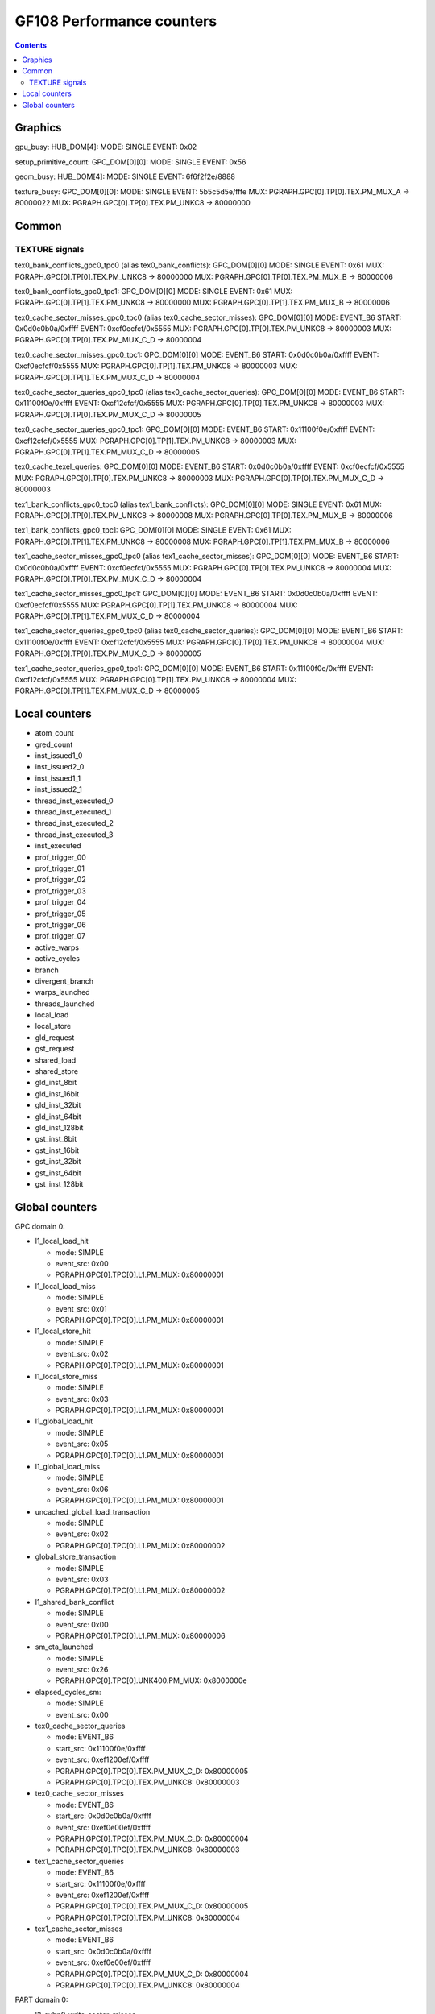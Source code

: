 .. _gf108-graphics-counter:

==========================
GF108 Performance counters
==========================

.. contents::

Graphics
========

gpu_busy:
HUB_DOM[4]:
MODE: SINGLE
EVENT: 0x02

setup_primitive_count:
GPC_DOM[0][0]:
MODE: SINGLE
EVENT: 0x56

geom_busy:
HUB_DOM[4]:
MODE: SINGLE
EVENT: 6f6f2f2e/8888

texture_busy:
GPC_DOM[0][0]:
MODE: SINGLE
EVENT: 5b5c5d5e/fffe
MUX: PGRAPH.GPC[0].TP[0].TEX.PM_MUX_A -> 80000022
MUX: PGRAPH.GPC[0].TP[0].TEX.PM_UNKC8 -> 80000000

Common
======

.. _texture-signals:
TEXTURE signals
---------------

tex0_bank_conflicts_gpc0_tpc0 (alias tex0_bank_conflicts):
GPC_DOM[0][0]
MODE: SINGLE
EVENT: 0x61
MUX: PGRAPH.GPC[0].TP[0].TEX.PM_UNKC8 -> 80000000
MUX: PGRAPH.GPC[0].TP[0].TEX.PM_MUX_B -> 80000006

tex0_bank_conflicts_gpc0_tpc1:
GPC_DOM[0][0]
MODE: SINGLE
EVENT: 0x61
MUX: PGRAPH.GPC[0].TP[1].TEX.PM_UNKC8 -> 80000000
MUX: PGRAPH.GPC[0].TP[1].TEX.PM_MUX_B -> 80000006

tex0_cache_sector_misses_gpc0_tpc0 (alias tex0_cache_sector_misses):
GPC_DOM[0][0]
MODE: EVENT_B6
START: 0x0d0c0b0a/0xffff
EVENT: 0xcf0ecfcf/0x5555
MUX: PGRAPH.GPC[0].TP[0].TEX.PM_UNKC8   -> 80000003
MUX: PGRAPH.GPC[0].TP[0].TEX.PM_MUX_C_D -> 80000004

tex0_cache_sector_misses_gpc0_tpc1:
GPC_DOM[0][0]
MODE: EVENT_B6
START: 0x0d0c0b0a/0xffff
EVENT: 0xcf0ecfcf/0x5555
MUX: PGRAPH.GPC[0].TP[1].TEX.PM_UNKC8   -> 80000003
MUX: PGRAPH.GPC[0].TP[1].TEX.PM_MUX_C_D -> 80000004

tex0_cache_sector_queries_gpc0_tpc0 (alias tex0_cache_sector_queries):
GPC_DOM[0][0]
MODE: EVENT_B6
START: 0x11100f0e/0xffff
EVENT: 0xcf12cfcf/0x5555
MUX: PGRAPH.GPC[0].TP[0].TEX.PM_UNKC8   -> 80000003
MUX: PGRAPH.GPC[0].TP[0].TEX.PM_MUX_C_D -> 80000005

tex0_cache_sector_queries_gpc0_tpc1:
GPC_DOM[0][0]
MODE: EVENT_B6
START: 0x11100f0e/0xffff
EVENT: 0xcf12cfcf/0x5555
MUX: PGRAPH.GPC[0].TP[1].TEX.PM_UNKC8   -> 80000003
MUX: PGRAPH.GPC[0].TP[1].TEX.PM_MUX_C_D -> 80000005

tex0_cache_texel_queries:
GPC_DOM[0][0]
MODE: EVENT_B6
START: 0x0d0c0b0a/0xffff
EVENT: 0xcf0ecfcf/0x5555
MUX: PGRAPH.GPC[0].TP[0].TEX.PM_UNKC8   -> 80000003
MUX: PGRAPH.GPC[0].TP[0].TEX.PM_MUX_C_D -> 80000003

tex1_bank_conflicts_gpc0_tpc0 (alias tex1_bank_conflicts):
GPC_DOM[0][0]
MODE: SINGLE
EVENT: 0x61
MUX: PGRAPH.GPC[0].TP[0].TEX.PM_UNKC8 -> 80000008
MUX: PGRAPH.GPC[0].TP[0].TEX.PM_MUX_B -> 80000006

tex1_bank_conflicts_gpc0_tpc1:
GPC_DOM[0][0]
MODE: SINGLE
EVENT: 0x61
MUX: PGRAPH.GPC[0].TP[1].TEX.PM_UNKC8 -> 80000008
MUX: PGRAPH.GPC[0].TP[1].TEX.PM_MUX_B -> 80000006

tex1_cache_sector_misses_gpc0_tpc0 (alias tex1_cache_sector_misses):
GPC_DOM[0][0]
MODE: EVENT_B6
START: 0x0d0c0b0a/0xffff
EVENT: 0xcf0ecfcf/0x5555
MUX: PGRAPH.GPC[0].TP[0].TEX.PM_UNKC8   -> 80000004
MUX: PGRAPH.GPC[0].TP[0].TEX.PM_MUX_C_D -> 80000004

tex1_cache_sector_misses_gpc0_tpc1:
GPC_DOM[0][0]
MODE: EVENT_B6
START: 0x0d0c0b0a/0xffff
EVENT: 0xcf0ecfcf/0x5555
MUX: PGRAPH.GPC[0].TP[1].TEX.PM_UNKC8   -> 80000004
MUX: PGRAPH.GPC[0].TP[1].TEX.PM_MUX_C_D -> 80000004

tex1_cache_sector_queries_gpc0_tpc0 (alias tex0_cache_sector_queries):
GPC_DOM[0][0]
MODE: EVENT_B6
START: 0x11100f0e/0xffff
EVENT: 0xcf12cfcf/0x5555
MUX: PGRAPH.GPC[0].TP[0].TEX.PM_UNKC8   -> 80000004
MUX: PGRAPH.GPC[0].TP[0].TEX.PM_MUX_C_D -> 80000005

tex1_cache_sector_queries_gpc0_tpc1:
GPC_DOM[0][0]
MODE: EVENT_B6
START: 0x11100f0e/0xffff
EVENT: 0xcf12cfcf/0x5555
MUX: PGRAPH.GPC[0].TP[1].TEX.PM_UNKC8   -> 80000004
MUX: PGRAPH.GPC[0].TP[1].TEX.PM_MUX_C_D -> 80000005

Local counters
==============

- atom_count
- gred_count
- inst_issued1_0
- inst_issued2_0
- inst_issued1_1
- inst_issued2_1
- thread_inst_executed_0
- thread_inst_executed_1
- thread_inst_executed_2
- thread_inst_executed_3
- inst_executed
- prof_trigger_00
- prof_trigger_01
- prof_trigger_02
- prof_trigger_03
- prof_trigger_04
- prof_trigger_05
- prof_trigger_06
- prof_trigger_07
- active_warps
- active_cycles
- branch
- divergent_branch
- warps_launched
- threads_launched
- local_load
- local_store
- gld_request
- gst_request
- shared_load
- shared_store
- gld_inst_8bit
- gld_inst_16bit
- gld_inst_32bit
- gld_inst_64bit
-  gld_inst_128bit
- gst_inst_8bit
- gst_inst_16bit
- gst_inst_32bit
- gst_inst_64bit
- gst_inst_128bit

Global counters
===============

GPC domain 0:

- l1_local_load_hit

  - mode: SIMPLE
  - event_src: 0x00
  - PGRAPH.GPC[0].TPC[0].L1.PM_MUX: 0x80000001

- l1_local_load_miss

  - mode: SIMPLE
  - event_src: 0x01
  - PGRAPH.GPC[0].TPC[0].L1.PM_MUX: 0x80000001

- l1_local_store_hit

  - mode: SIMPLE
  - event_src: 0x02
  - PGRAPH.GPC[0].TPC[0].L1.PM_MUX: 0x80000001

- l1_local_store_miss

  - mode: SIMPLE
  - event_src: 0x03
  - PGRAPH.GPC[0].TPC[0].L1.PM_MUX: 0x80000001

- l1_global_load_hit

  - mode: SIMPLE
  - event_src: 0x05
  - PGRAPH.GPC[0].TPC[0].L1.PM_MUX: 0x80000001

- l1_global_load_miss

  - mode: SIMPLE
  - event_src: 0x06
  - PGRAPH.GPC[0].TPC[0].L1.PM_MUX: 0x80000001

- uncached_global_load_transaction

  - mode: SIMPLE
  - event_src: 0x02
  - PGRAPH.GPC[0].TPC[0].L1.PM_MUX: 0x80000002

- global_store_transaction

  - mode: SIMPLE
  - event_src: 0x03
  - PGRAPH.GPC[0].TPC[0].L1.PM_MUX: 0x80000002

- l1_shared_bank_conflict

  - mode: SIMPLE
  - event_src: 0x00
  - PGRAPH.GPC[0].TPC[0].L1.PM_MUX: 0x80000006

- sm_cta_launched

  - mode: SIMPLE
  - event_src: 0x26
  - PGRAPH.GPC[0].TPC[0].UNK400.PM_MUX: 0x8000000e

- elapsed_cycles_sm:

  - mode: SIMPLE
  - event_src: 0x00

- tex0_cache_sector_queries

  - mode: EVENT_B6
  - start_src: 0x11100f0e/0xffff
  - event_src: 0xef1200ef/0xffff
  - PGRAPH.GPC[0].TPC[0].TEX.PM_MUX_C_D: 0x80000005
  - PGRAPH.GPC[0].TPC[0].TEX.PM_UNKC8: 0x80000003

- tex0_cache_sector_misses

  - mode: EVENT_B6
  - start_src: 0x0d0c0b0a/0xffff
  - event_src: 0xef0e00ef/0xffff
  - PGRAPH.GPC[0].TPC[0].TEX.PM_MUX_C_D: 0x80000004
  - PGRAPH.GPC[0].TPC[0].TEX.PM_UNKC8: 0x80000003

- tex1_cache_sector_queries

  - mode: EVENT_B6
  - start_src: 0x11100f0e/0xffff
  - event_src: 0xef1200ef/0xffff
  - PGRAPH.GPC[0].TPC[0].TEX.PM_MUX_C_D: 0x80000005
  - PGRAPH.GPC[0].TPC[0].TEX.PM_UNKC8: 0x80000004

- tex1_cache_sector_misses

  - mode: EVENT_B6
  - start_src: 0x0d0c0b0a/0xffff
  - event_src: 0xef0e00ef/0xffff
  - PGRAPH.GPC[0].TPC[0].TEX.PM_MUX_C_D: 0x80000004
  - PGRAPH.GPC[0].TPC[0].TEX.PM_UNKC8: 0x80000004

PART domain 0:

- l2_subp0_write_sector_misses

  - mode: SIMPLE
  - event_src: 0x04
  - PMFB[0]+0x28: 0xc1

- l2_subp1_write_sector_misses

  - mode: SIMPLE
  - event_src: 0x04
  - PMFB[0]+0x28: 0xd1

- l2_subp0_read_sector_misses

  - mode: SIMPLE
  - event_src: 0x05
  - PMFB[0]+0x28: 0xc1

- l2_subp1_read_sector_misses

  - mode: SIMPLE
  - event_src: 0x05
  - PMFB[0]+0x28: 0xd1

- l2_subp0_write_sector_queries

  - mode: EVENT_B4
  - start_src: 0x2f2e2d2c/0xffff
  - event_src: 0x00013012/0x8080
  - PMFB[0]+0x28: 0x1001

- l2_subp1_write_sector_queries

  - mode: EVENT_B4
  - start_src: 0x2f2e2d2c/0xffff
  - event_src: 0x00013012/0x8080
  - PMFB[0]+0x28: 0x1217

- l2_subp0_read_sector_queries

  - mode: EVENT_B4
  - start_src: 0x2f2e2d2c/0xffff
  - event_src: 0x00013013/0x8080
  - PMFB[0]+0x28: 0x1001

- l2_subp1_read_sector_queries

  - mode: EVENT_B4
  - start_src: 0x2f2e2d2c/0xffff
  - event_src: 0x00013013/0x8080
  - PMFB[0]+0x28: 0x1217

- l2_subp0_read_tex_sector_queries

  - mode: EVENT_B4
  - start_src: 0x2f2e2d2c/0xffff
  - event_src: 0x00013013/0x8080
  - PMFB[0]+0x28: 0xc01

- l2_subp1_read_tex_sector_queries

  - mode: EVENT_B4
  - start_src: 0x2f2e2d2c/0xffff
  - event_src: 0x00013013/0x8080
  - PMFB[0]+0x28: 0xe17

- l2_subp0_read_hit_sectors

  - mode: EVENT_B4
  - start_src: 0x2f2e2d2c/0xffff
  - event_src: 0x01301307/0x8000
  - PMFB[0]+0x28: 0x1003

- l2_subp1_read_hit_sectors

  - mode: EVENT_B4
  - start_src: 0x2f2e2d2c/0xffff
  - event_src: 0x01301307/0x8000
  - PMFB[0]+0x28: 0x1219

- l2_subp0_read_tex_hit_sectors

  - mode: EVENT_B4
  - start_src: 0x2f2e2d2c/0xffff
  - event_src: 0x01301307/0x8000
  - PMFB[0]+0x28: 0xc03

- l2_subp1_read_tex_hit_sectors

  - mode: EVENT_B4
  - start_src: 0x2f2e2d2c/0xffff
  - event_src: 0x01301307/0x8000
  - PMFB[0]+0x28: 0xe19

- l2_subp0_read_sysmem_sector_queries

  - mode: EVENT_B4
  - start_src: 0x2f2e2d2c/0xffff
  - event_src: 0x0001130d/0x8080
  - PMFB[0]+0x28: 0xe01

- l2_subp1_read_sysmem_sector_queries

  - mode: EVENT_B4
  - start_src: 0x2f2e2d2c/0xffff
  - event_src: 0x0001130d/0x8080
  - PMFB[0]+0x28: 0x17

- l2_subp0_write_sysmem_sector_queries

  - mode: EVENT_B4
  - start_src: 0x2f2e2d2c/0xffff
  - event_src: 0x0001120d/0x8080
  - PMFB[0]+0x28: 0x1

- l2_subp1_write_sysmem_sector_queries

  - mode: EVENT_B4
  - start_src: 0x2f2e2d2c/0xffff
  - event_src: 0x0001120d/0x8080
  - PMFB[0]+0x28: 0x17

- l2_subp0_total_read_sector_queries

  - mode: EVENT_B4
  - start_src: 0x2f2e2d2c/0xffff
  - event_src: 0x00000113/0x8888
  - PMFB[0]+0x28: 0x1

- l2_subp1_total_read_sector_queries

  - mode: EVENT_B4
  - start_src: 0x2f2e2d2c/0xffff
  - event_src: 0x00000113/0x8888
  - PMFB[0]+0x28: 0x17

- l2_subp0_total_write_sector_queries

  - mode: EVENT_B4
  - start_src: 0x2f2e2d2c/0xffff
  - event_src: 0x00000112/0x8888
  - PMFB[0]+0x28: 0x1

- l2_subp1_total_write_sector_queries

  - mode: EVENT_B4
  - start_src: 0x2f2e2d2c/0xffff
  - event_src: 0x00000112/0x8888
  - PMFB[0]+0x28: 0x17

- fb0_subp0_read_sectors

  - mode: SIMPLE
  - event_src: 0x14
  - PBFB[0]+0x100: 0x111

- fb0_subp1_read_sectors

  - mode: SIMPLE
  - event_src: 0x14
  - PBFB[0]+0x100: 0x121

- fb0_subp0_write_sectors

  - mode: SIMPLE
  - event_src: 0x15
  - PBFB[0]+0x100: 0x111

- fb0_subp1_write_sectors

  - mode: SIMPLE
  - event_src: 0x15
  - PBFB[0]+0x100: 0x121

- fb1_subp0_read_sectors

  - mode: SIMPLE
  - event_src: 0x20
  - PBFB[0x1]+0x100: 0x111

- fb1_subp1_read_sectors

  - mode: SIMPLE
  - event_src: 0x20
  - PBFB[0x1]+0x100: 0x121

- fb1_subp0_write_sectors

  - mode: SIMPLE
  - event_src: 0x21
  - PBFB[0x1]+0x100: 0x111

- fb1_subp1_write_sectors

  - mode: SIMPLE
  - event_src: 0x21
  - PBFB[0x1]+0x100: 0x121
